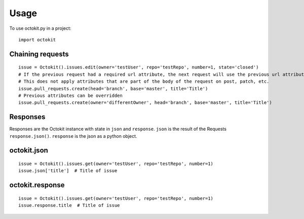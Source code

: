 =====
Usage
=====

To use octokit.py in a project::

    import octokit

Chaining requests
=================

::

    issue = Octokit().issues.edit(owner='testUser', repo='testRepo', number=1, state='closed')
    # If the previous request had a required url attribute, the next request will use the previous url attribute
    # This does not apply attributes that are part of the body of the request on post, patch, etc.
    issue.pull_requests.create(head='branch', base='master', title='Title')
    # Previous attributes can be overridden
    issue.pull_requests.create(owner='differentOwner', head='branch', base='master', title='Title')

Responses
=========

Responses are the Octokit instance with state in ``json`` and  ``response``. ``json`` is the result of the Requests ``response.json()``. ``response`` is the json as a python object.


octokit.json
================

::

    issue = Octokit().issues.get(owner='testUser', repo='testRepo', number=1)
    issue.json['title']  # Title of issue


octokit.response
================

::

    issue = Octokit().issues.get(owner='testUser', repo='testRepo', number=1)
    issue.response.title  # Title of issue
